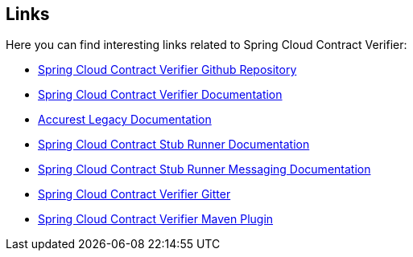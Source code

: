 == Links

Here you can find interesting links related to Spring Cloud Contract Verifier:

- https://github.com/Codearte/accurest[Spring Cloud Contract Verifier Github Repository]
- https://cloud.spring.io/spring-cloud-contract/spring-cloud-contract.html[Spring Cloud Contract Verifier Documentation]
- https://cloud.spring.io/spring-cloud-contract/spring-cloud-contract.html/deprecated[Accurest Legacy Documentation]
- https://cloud.spring.io/spring-cloud-contract/spring-cloud-contract.html/#spring-cloud-contract-stub-runner[Spring Cloud Contract Stub Runner Documentation]
- https://cloud.spring.io/spring-cloud-contract/spring-cloud-contract.html/#stub-runner-for-messaging[Spring Cloud Contract Stub Runner Messaging Documentation]
- https://gitter.im/spring-cloud/spring-cloud-contract[Spring Cloud Contract Verifier Gitter]
- https://github.com/Codearte/accurest-maven-plugin[Spring Cloud Contract Verifier Maven Plugin]
